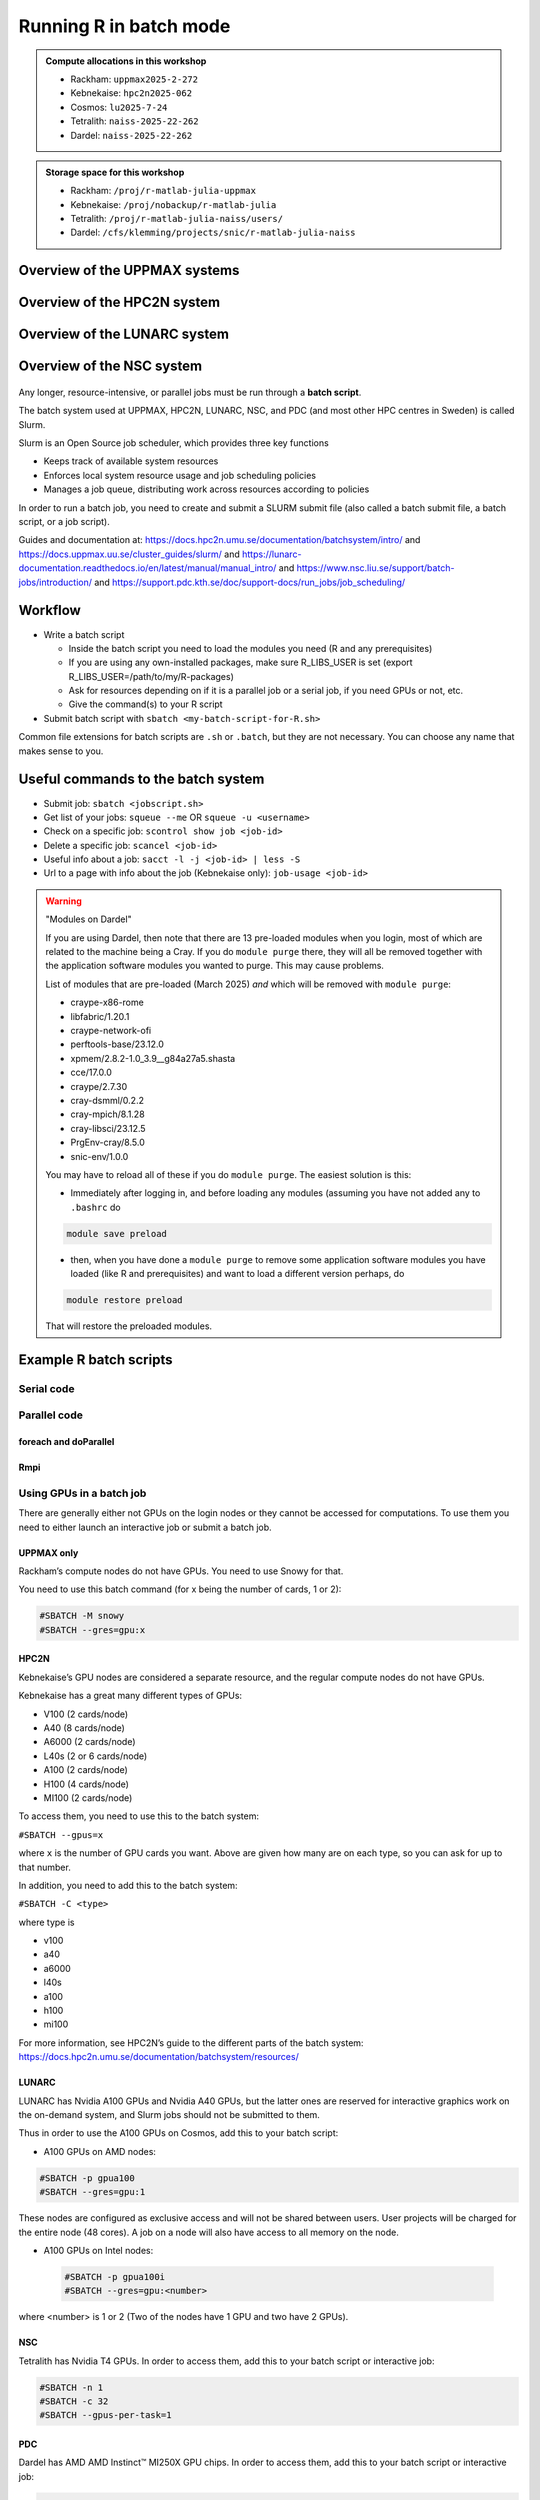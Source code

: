 Running R in batch mode
=======================

.. questions::

   - What is a batch job?
   - How to write a batch script and submit a batch job?

   
   
.. objectives:: 

   - Short introduction to SLURM scheduler
   - Show structure of a batch script
   - Examples to try

.. admonition:: Compute allocations in this workshop 

   - Rackham: ``uppmax2025-2-272``
   - Kebnekaise: ``hpc2n2025-062``
   - Cosmos: ``lu2025-7-24``
   - Tetralith: ``naiss-2025-22-262``
   - Dardel: ``naiss-2025-22-262`` 

.. admonition:: Storage space for this workshop 

   - Rackham: ``/proj/r-matlab-julia-uppmax``
   - Kebnekaise: ``/proj/nobackup/r-matlab-julia``
   - Tetralith: ``/proj/r-matlab-julia-naiss/users/``
   - Dardel: ``/cfs/klemming/projects/snic/r-matlab-julia-naiss``

Overview of the UPPMAX systems
##############################

.. mermaid:: ../mermaid/uppmax2.mmd

Overview of the HPC2N system
############################

.. mermaid:: ../mermaid/kebnekaise.mmd   

Overview of the LUNARC system
#############################

.. figure:: ../../img/cosmos-resources.png
      :width: 500

Overview of the NSC system
##########################

.. figure:: img/mermaid-tetralith.png 
      :width: 500 

Any longer, resource-intensive, or parallel jobs must be run through a **batch script**.

The batch system used at UPPMAX, HPC2N, LUNARC, NSC, and PDC (and most other HPC centres in Sweden) is called Slurm.  

Slurm is an Open Source job scheduler, which provides three key functions

- Keeps track of available system resources
- Enforces local system resource usage and job scheduling policies
- Manages a job queue, distributing work across resources according to policies

In order to run a batch job, you need to create and submit a SLURM submit file (also called a batch submit file, a batch script, or a job script).

Guides and documentation at: https://docs.hpc2n.umu.se/documentation/batchsystem/intro/ and https://docs.uppmax.uu.se/cluster_guides/slurm/ and https://lunarc-documentation.readthedocs.io/en/latest/manual/manual_intro/ and https://www.nsc.liu.se/support/batch-jobs/introduction/ and https://support.pdc.kth.se/doc/support-docs/run_jobs/job_scheduling/ 

Workflow
########

- Write a batch script

  - Inside the batch script you need to load the modules you need (R and any prerequisites) 
  - If you are using any own-installed packages, make sure R_LIBS_USER is set (export R_LIBS_USER=/path/to/my/R-packages) 
  - Ask for resources depending on if it is a parallel job or a serial job, if you need GPUs or not, etc.
  - Give the command(s) to your R script

- Submit batch script with ``sbatch <my-batch-script-for-R.sh>`` 

Common file extensions for batch scripts are ``.sh`` or ``.batch``, but they are not necessary. You can choose any name that makes sense to you. 

Useful commands to the batch system
###################################

- Submit job: ``sbatch <jobscript.sh>``
- Get list of your jobs: ``squeue --me`` OR ``squeue -u <username>``
- Check on a specific job: ``scontrol show job <job-id>``
- Delete a specific job: ``scancel <job-id>``
- Useful info about a job: ``sacct -l -j <job-id> | less -S``
- Url to a page with info about the job (Kebnekaise only): ``job-usage <job-id>``


.. keypoints::

   - The Slurm scheduler handles allocations to the calculation nodes
   - Interactive sessions was presented in the previous presentation
   - Batch jobs runs without interaction with the user
   - A batch script consists of a part with Slurm parameters describing the allocation and a second part describing the actual work within the job, for instance one or several R scripts.
      - Remember to include possible input arguments to the R script in the batch script.
    

.. warning::  "Modules on Dardel"

   If you are using Dardel, then note that there are 13 pre-loaded modules when you login, most of which are related to the machine being a Cray. If you do ``module purge`` there, they will all be removed together with the application software modules you wanted to purge. This may cause problems.

   List of modules that are pre-loaded (March 2025) *and* which will be removed with ``module purge``:

   - craype-x86-rome
   - libfabric/1.20.1
   - craype-network-ofi
   - perftools-base/23.12.0
   - xpmem/2.8.2-1.0_3.9__g84a27a5.shasta
   - cce/17.0.0
   - craype/2.7.30
   - cray-dsmml/0.2.2
   - cray-mpich/8.1.28
   - cray-libsci/23.12.5
   - PrgEnv-cray/8.5.0
   - snic-env/1.0.0

   You may have to reload all of these if you do ``module purge``. The easiest solution is this:

   - Immediately after logging in, and before loading any modules (assuming you have not added any to ``.bashrc`` do

   .. code-block:: console

      module save preload

   - then, when you have done a ``module purge`` to remove some application software modules you have loaded (like R and prerequisites) and want to load a different version perhaps, do

   .. code-block:: console

      module restore preload 

   That will restore the preloaded modules.
      


Example R batch scripts
#######################

Serial code
-----------

.. type-along:: 

   Short serial batch example for running the code ``hello.R``

   .. tabs::

      .. tab:: UPPMAX

         Short serial example script for Rackham. Loading R/4.1.1

         .. code-block:: sh

            #!/bin/bash -l
            #SBATCH -A uppmax2025-2-272 # Course project id. Change to your own project ID after the course
            #SBATCH --time=00:10:00 # Asking for 10 minutes
            #SBATCH -n 1 # Asking for 1 core
            
            # Load any modules you need, here R/4.1.1
            module load R/4.1.1
            
            # Run your R script (here 'hello.R')
            R --no-save --quiet < hello.R
  
            

      .. tab:: HPC2N

         Short serial example for running on Kebnekaise. Loading R/4.1.2 and prerequisites   
       
         .. code-block:: sh

            #!/bin/bash
            #SBATCH -A hpc2n2025-062 # Change to your own project ID
            #SBATCH --time=00:10:00 # Asking for 10 minutes
            #SBATCH -n 1 # Asking for 1 core
            
            # Load any modules you need, here R/4.1.2 and prerequisites 
            module load GCC/11.2.0  OpenMPI/4.1.1  R/4.1.2
            
            # Run your R script (here 'hello.R')
            R --no-save --quiet < hello.R
            
            
      .. tab:: LUNARC 

         Short serial example for running on Cosmos. Loading R/4.2.1 and prerequisites

         .. code-block:: sh 

            #!/bin/bash
            #SBATCH -A lu2025-7-24 # Change to your own project ID
            #SBATCH --time=00:10:00 # Asking for 10 minutes
            #SBATCH -n 1 # Asking for 1 core
            
            # Load any modules you need, here R/4.1.2 and prerequisites 
            module load GCC/11.3.0  OpenMPI/4.1.4 R/4.2.1
            
            # Run your R script (here 'hello.R')
            R --no-save --quiet < hello.R

      .. tab:: NSC 

         Short serial example for running on Tetralith. Loading R/4.2.2 

         .. code-block:: sh 

            #!/bin/bash
            #SBATCH -A naiss2025-22-262
            #SBATCH --time=00:10:00 # Asking for 10 minutes
            #SBATCH -n 1 # Asking for 1 core

            # Load any modules you need, here R/4.2.2 
            module load R/4.2.2-hpc1-gcc-11.3.0-bare 

            # Run your R script (here 'hello.R')
            R --no-save --quiet < hello.R 

      .. tab:: PDC 

         Short serial example for running on Dardel. Loading R/4.4.1  

         .. code-block:: sh 

            #!/bin/bash -l
            #SBATCH -A naiss2025-22-262
            #SBATCH --time=00:10:00 # Asking for 10 minutes
            #SBATCH -n 1 # Asking for 1 core
            #SBATCH -p main

            # Load any modules you need, here R/4.4.1
            module load PDC/23.12 R/4.4.1-cpeGNU-23.12

            # Run your R script (here 'hello.R')
            R --no-save --quiet < hello.R             

      .. tab:: hello.R
   
         R example code
   
         .. code-block:: R
        
            message <-"Hello World!"
            print(message)  

   Send the script to the batch:

   .. code-block:: console

      $ sbatch <batch script>

        
Parallel code 
-------------

foreach and doParallel
''''''''''''''''''''''

.. type-along:: 

   Short parallel example, using foreach and doParallel
   
   .. tabs::

      .. tab:: UPPMAX

         Short parallel example (Since we are using packages "foreach" and "doParallel", you need to use module R_packages/4.1.1 instead of R/4.1.1. 

         .. code-block:: sh
        
            #!/bin/bash -l
            #SBATCH -A uppmax2025-2-272
            #SBATCH -t 00:10:00
            #SBATCH -N 1
            #SBATCH -c 4
            
            ml purge > /dev/null 2>&1
            ml R_packages/4.1.1
            
            # Batch script to submit the R program parallel_foreach.R 
            R -q --slave -f parallel_foreach.R


      .. tab:: HPC2N

         Short parallel example (using packages "foreach" and "doParallel" which are included in the R module) for running on Kebnekaise. Loading R/4.0.4 and its prerequisites. 
       
         .. code-block:: sh

            #!/bin/bash
            #SBATCH -A hpc2n2025-062 # Change to your own project ID
            #SBATCH -t 00:10:00
            #SBATCH -N 1
            #SBATCH -c 4
            
            ml purge > /dev/null 2>&1
            ml GCC/10.2.0  OpenMPI/4.0.5  R/4.0.4
            
            # Batch script to submit the R program parallel_foreach.R 
            R -q --slave -f parallel_foreach.R

      .. tab:: LUNARC

         Short parallel example (using packages "foreach" and "doParallel" which are included in the R module) for running on Cosmos. Loading R/4.2.1 and its prerequisites.

         .. code-block:: sh

            #!/bin/bash
            # A batch script for running the R program parallel_foreach.R
            #SBATCH -A lu2025-7-24 # Change to your own project ID
            #SBATCH -t 00:10:00
            #SBATCH -N 1
            #SBATCH -c 4

            ml purge > /dev/null 2>&1
            ml GCC/11.3.0  OpenMPI/4.1.4  R/4.2.1

            # Batch script to submit the R program parallel_foreach.R
            R -q --slave -f parallel_foreach.R

      .. tab:: NSC 

         Short parallel example (using packages "foreach" and "doParallel" which you at Tetralith need to install first) for running on Tetralith. Loading R/4.2.2.   
         Installing ``foreach`` and ``doParallel`` (with R module ``R/4.4.0-hpc1-gcc-11.3.0-bare`` loaded but not inside R): ``R --quiet --no-save --no-restore -e "install.packages('foreach', repos='http://ftp.acc.umu.se/mirror/CRAN/')"`` and ``R --quiet --no-save --no-restore -e "install.packages('doParallel', repos='http://ftp.acc.umu.se/mirror/CRAN/')"`` 

         .. code-block:: sh 

            #!/bin/bash
            # A batch script for running the R program parallel_foreach.R 
            #SBATCH -A naiss2025-22-262 
            #SBATCH -t 00:10:00
            #SBATCH -N 1
            #SBATCH -c 4

            ml purge > /dev/null 2>&1
            ml R/4.2.2-hpc1-gcc-11.3.0-bare 

            # Batch script to submit the R program parallel_foreach.R
            R -q --slave -f parallel_foreach.R 

      .. tab:: PDC 
          
         Short parallel example (using packages "foreach" and "doParallel" which are included in the R module) for running on Dardel. Loading R/4.4.1. 

         .. code-block:: sh

            #!/bin/bash -l
            # A batch script for running the R program parallel_foreach.R
            #SBATCH -A naiss2025-22-262 
            #SBATCH -t 00:10:00
            #SBATCH -N 1
            #SBATCH -c 4
            #SBATCH -p main

            # If you do ml purge you also need to restore the preloaded modules which you should have saved 
            # when you logged in. Otherwise comment out the two following lines. 
            ml purge > /dev/null 2>&1
            ml restore preload
            module load PDC/23.12 
            module load R/4.4.1-cpeGNU-23.12 

            # Batch script to submit the R program parallel_foreach.R
            R -q --slave -f parallel_foreach.R
            
      .. tab:: parallel_foreach.R
 
         This R script uses packages "foreach" and "doParallel". 
       
         .. code-block:: R

            library(parallel)
            library(foreach)
            library(doParallel)
            # Function for calculating PI with no values
            calcpi <- function(no) {
              y <- runif(no)
              x <- runif(no)
              z <- sqrt(x^2+y^2)
              length(which(z<=1))*4/length(z)
            }
            # Detect the number of cores
            no_cores <- detectCores() - 1
            # Loop to max number of cores
            for (n in 1:no_cores) {
              # print how many cores we are using
              print(n)
              # Set start time
              start_time <- Sys.time()
              # Create a cluster
              nproc <- makeCluster(n)
              registerDoParallel(nproc)
              # Create a vector 1000 length with 100 randomizations
              input <- rep(100, 1000)
              # Use foreach on n cores
              registerDoParallel(nproc)
              res <- foreach(i = input, .combine = '+') %dopar%
                calcpi(i)
              # Print the mean of the results
              print(res/length(input))
              # Stop the cluster
              stopCluster(nproc)
              # print end time
              print(Sys.time() - start_time)
              }

   Send the script to the batch:

   .. code-block:: console

      $ sbatch <batch script>

Rmpi
''''

.. type-along:: 

   Short parallel example using package “Rmpi” ("pbdMPI on Dardel")  

   .. tabs::

      .. tab:: UPPMAX

         Short parallel example (using package "Rmpi", so we need to load the module R_packages/4.1.1 instead of R/4.1.1 and we need to load a suitable openmpi module, openmpi/4.0.3)

         .. code-block:: sh
        
            #!/bin/bash -l
            #SBATCH -A uppmax2025-2-272
            #Asking for 10 min.
            #SBATCH -t 00:10:00
            #SBATCH -n 8
            
            export OMPI_MCA_mpi_warn_on_fork=0
            export OMPI_MCA_btl_openib_allow_ib=1
            
            ml purge > /dev/null 2>&1
            ml R_packages/4.1.1
            ml openmpi/4.0.3
            
            mpirun -np 1 R CMD BATCH --no-save --no-restore Rmpi.R output.out 
           


      .. tab:: HPC2N

         Short parallel example (using packages "Rmpi"). Loading R/4.1.2 and its prerequisites. 
       
         .. code-block:: sh

            #!/bin/bash
            #SBATCH -A hpc2n2025-062 # Change to your own project ID
            #Asking for 10 min.
            #SBATCH -t 00:10:00
            #SBATCH -n 8
            
            export OMPI_MCA_mpi_warn_on_fork=0
            
            ml purge > /dev/null 2>&1
            ml GCC/11.2.0  OpenMPI/4.1.1
            ml R/4.1.2
            
            mpirun -np 1 Rscript Rmpi.R 

      .. tab:: LUNARC 

         Short parallel example (using packages "Rmpi"). Loading R/4.2.1 and its prerequisites. 
       
         .. code-block:: sh

            #!/bin/bash
            #SBATCH -A lu2025-7-24 # Change to your own project ID
            # Asking for 10 min.
            #SBATCH -t 00:10:00
            #SBATCH -n 8

            export OMPI_MCA_mpi_warn_on_fork=0

            ml purge > /dev/null 2>&1
            ml GCC/11.3.0  OpenMPI/4.1.4
            ml R/4.2.1

            mpirun -np 1 R CMD BATCH --no-save --no-restore Rmpi.R output.out
   
      .. tab:: NSC 

         Short parallel example (using packages "pbdMPI as "Rmpi" does not work correctly on NSC). Loading R/4.2.2. 

         Note: for NSC you first need to install "pdbMPI" (``module load R/4.4.0-hpc1-gcc-11.3.0-bare``, start ``R``, ``install.packages('pbdMPI')``) 

         .. code-block:: sh 

            #!/bin/bash
            #SBATCH -A naiss2025-22-262 
            # Asking for 15 min.
            #SBATCH -t 00:15:00
            #SBATCH -n 8
            #SBATCH --exclusive 

            ml purge > /dev/null 2>&1
            ml R/4.2.2-hpc1-gcc-11.3.0-bare 

            srun --mpi=pmix Rscript Rmpi.R  
            
      .. tab:: PDC 

         Short parallel example (using packages "pbdMPI"). Loading R/4.4.1. 

         Note: for PDC you first need to install "pbdMPI" ("Rmpi" does not work). You can find the tarball in ``/cfs/klemming/projects/snic/r-matlab-julia-naiss/pbdMPI_0.5-2.tar.gz``. Copy it to your own subdirectory under that and then do: ``module load PDC/23.12 R/4.4.1-cpeGNU-23.12``, and then ``R CMD INSTALL pbdMPI_0.5-2.tar.gz --configure-args=" --with-mpi-include=/opt/cray/pe/mpich/8.1.28/ofi/gnu/12.3/include --with-mpi-libpath=/opt/cray/pe/mpich/8.1.28/ofi/gnu/12.3/lib --with-mpi-type=MPICH2" --no-test-load``

         .. code-block:: sh 

            #!/bin/bash -l 
            #SBATCH -A naiss2025-22-262 
            # Asking for 10 min.
            #SBATCH -t 00:10:00
            #SBATCH --nodes 2
            #SBATCH --ntasks-per-node=8
            #SBATCH -p main
            #SBATCH --output=pbdMPI-test_%J.out 

            # If you do ml purge you also need to restore the preloaded modules which you should have saved 
            # when you logged in. Otherwise comment out the two following lines. 
            ml purge > /dev/null 2>&1
            ml restore preload
            ml PDC/23.12
            ml R/4.4.1-cpeGNU-23.12

            srun -n 4 Rscript pbdMPI.R
  
      .. tab:: Rmpi.R

         This R script uses package "Rmpi". 
       
         .. code-block:: sh
        
           # Load the R MPI package if it is not already loaded.
           if (!is.loaded("mpi_initialize")) {
           library("Rmpi")
           }
           print(mpi.universe.size())
           ns <- mpi.universe.size() - 1
           mpi.spawn.Rslaves(nslaves=ns)
           #
           # In case R exits unexpectedly, have it automatically clean up
           # resources taken up by Rmpi (slaves, memory, etc...)
           .Last <- function(){
           if (is.loaded("mpi_initialize")){
           if (mpi.comm.size(1) > 0){
           print("Please use mpi.close.Rslaves() to close slaves.")
           mpi.close.Rslaves()
           }
           print("Please use mpi.quit() to quit R")
           .Call("mpi_finalize")
           }
           }
           # Tell all slaves to return a message identifying themselves
           mpi.remote.exec(paste("I am",mpi.comm.rank(),"of",mpi.comm.size(),system("hostname",intern=T)))
           
           # Test computations
           x <- 5
           x <- mpi.remote.exec(rnorm, x)
           length(x)
           x
           
           # Tell all slaves to close down, and exit the program
           mpi.close.Rslaves()
           
           mpi.quit()

      .. tab:: pbdMPI.R 

         This R script uses package "pbdMPI". 

         .. code-block:: sh

            library(pbdMPI)

            ns <- comm.size()

            # Tell all R sessions to return a message identifying themselves
            id <- comm.rank()
            ns <- comm.size()
            host <- system("hostname", intern = TRUE)
            comm.cat("I am", id, "on", host, "of", ns, "\n", all.rank = TRUE)

            # Test computations
            x <- 5
            x <- rnorm(x)
            comm.print(length(x))
            comm.print(x, all.rank = TRUE)

            finalize()
   
      Send the script to the batch system: 

      .. code-block:: console

         $ sbatch <batch script>


Using GPUs in a batch job
-------------------------

There are generally either not GPUs on the login nodes or they cannot be accessed for computations. To use them you need to either launch an interactive job or submit a batch job.

UPPMAX only
'''''''''''

Rackham’s compute nodes do not have GPUs. You need to use Snowy for that. 

You need to use this batch command (for x being the number of cards, 1 or 2):

.. code-block::

   #SBATCH -M snowy
   #SBATCH --gres=gpu:x

HPC2N
'''''

Kebnekaise’s GPU nodes are considered a separate resource, and the regular compute nodes do not have GPUs.  

Kebnekaise has a great many different types of GPUs:

- V100 (2 cards/node)
- A40 (8 cards/node)
- A6000 (2 cards/node)
- L40s (2 or 6 cards/node)
- A100 (2 cards/node)
- H100 (4 cards/node)
- MI100 (2 cards/node)

To access them, you need to use this to the batch system:

``#SBATCH --gpus=x``

where ``x`` is the number of GPU cards you want. Above are given how many are on each type, so you can ask for up to that number.

In addition, you need to add this to the batch system:

``#SBATCH -C <type>``

where type is

- v100
- a40
- a6000
- l40s
- a100
- h100
- mi100

For more information, see HPC2N’s guide to the different parts of the batch system: https://docs.hpc2n.umu.se/documentation/batchsystem/resources/

LUNARC
''''''

LUNARC has Nvidia A100 GPUs and Nvidia A40 GPUs, but the latter ones are reserved for interactive graphics work on the on-demand system, and Slurm jobs should not be submitted to them.

Thus in order to use the A100 GPUs on Cosmos, add this to your batch script:

- A100 GPUs on AMD nodes:

.. code-block::

   #SBATCH -p gpua100
   #SBATCH --gres=gpu:1

These nodes are configured as exclusive access and will not be shared between users. User projects will be charged for the entire node (48 cores). A job on a node will also have access to all memory on the node.

- A100 GPUs on Intel nodes:


 .. code-block::

    #SBATCH -p gpua100i
    #SBATCH --gres=gpu:<number>

where <number> is 1 or 2 (Two of the nodes have 1 GPU and two have 2 GPUs).

NSC
''' 

Tetralith has Nvidia T4 GPUs. In order to access them, add this to your batch script or interactive job:

.. code-block:: 

   #SBATCH -n 1
   #SBATCH -c 32
   #SBATCH --gpus-per-task=1

PDC
''' 

Dardel has AMD AMD Instinct™ MI250X GPU chips. In order to access them, add this to your batch script or interactive job: 

.. code-block::

   #SBATCH -N 1
   #SBATCH --ntasks-per-node=1
   #SBATCH -p gpu  

Example batch script
''''''''''''''''''''

.. tabs::

   .. tab:: UPPMAX

        .. code-block:: sh

            #!/bin/bash -l 
            #SBATCH -A uppmax2025-2-272
            #Asking for runtime: hours, minutes, seconds. At most 1 week
            #SBATCH -t HHH:MM:SS
            #SBATCH --exclusive
            #SBATCH -p node
            #SBATCH -N 1
            #SBATCH -M snowy
            #SBATCH --gpus=1
            #SBATCH --gpus-per-node=1
            #Writing output and error files
            #SBATCH --output=output%J.out
            #SBATCH --error=error%J.error
            
            ml purge > /dev/null 2>&1
            ml R/4.1.1 R_packages/4.1.1
            
            R --no-save --no-restore -f MY-R-GPU-SCRIPT.R
           

   .. tab:: HPC2N

        .. code-block:: sh

            #!/bin/bash
            #SBATCH -A hpc2n2025-062 # Change to your own project ID
            #Asking for runtime: hours, minutes, seconds. At most 1 week
            #SBATCH -t HHH:MM:SS
            #Ask for GPU resources. You pick type as one of the ones shown above 
            #x is how many cards you want, at most as many as shown above 
            #SBATCH --gpus:x
            #SBATCH -C type
            #Writing output and error files
            #SBATCH --output=output%J.out
            #SBATCH --error=error%J.error
            
            ml purge > /dev/null 2>&1
            #R version 4.0.4 is the only one compiled for CUDA 
            ml GCC/10.2.0  CUDA/11.1.1 OpenMPI/4.0.5
            ml R/4.0.4
            
            R --no-save --no-restore -f MY-R-GPU-SCRIPT.R

   .. tab:: LUNARC

        .. code-block:: sh 

           #!/bin/bash
           # Remember to change this to your own project ID after the course!
           #SBATCH -A lu2025-7-24
           # Asking for runtime: hours, minutes, seconds. At most 1 week
           #SBATCH --time=HHH:MM:SS
           # Ask for GPU resources - x is how many cards, 1 or 2 
           #SBATCH -p gpua100
           #SBATCH --gres=gpu:x

           # Remove any loaded modules and load the ones we need
           module purge  > /dev/null 2>&1
           module load GCC/11.3.0  OpenMPI/4.1.4 R/4.2.1 CUDA/12.1.1 

           R --no-save --no-restore -f MY-R-GPU-SCRIPT.R

   .. tab:: NSC 

        .. code-block:: sh

           #!/bin/bash
           # Remember to change this to your own project ID after the course!
           #SBATCH -A naiss2025-22-262
           # Asking for runtime: hours, minutes, seconds. At most 1 week
           #SBATCH --time=HHH:MM:SS
           # Ask for resources, including GPU resources
           #SBATCH -n 1
           #SBATCH -c 32
           #SBATCH --gpus-per-task=1
           
           # Remove any loaded modules and load the ones we need
           module purge  > /dev/null 2>&1
           module load R/4.4.0-hpc1-gcc-11.3.0-bare 

           R --no-save --no-restore -f MY-R-GPU-SCRIPT.R

   .. tab:: PDC 

        .. code-block:: sh

           #!/bin/bash -l 
           # Remember to change this to your own project ID after the course!
           #SBATCH -A naiss2025-22-262
           # Asking for runtime: hours, minutes, seconds. At most 1 week
           #SBATCH --time=HHH:MM:SS
           # Ask for resources, including GPU resources
           #SBATCH -N 1
           #SBATCH --ntasks-per-node=1
           #SBATCH -p gpu 
           
           module load PDC/23.12 R/4.4.1-cpeGNU-23.12 
           module load rocm/5.7.0
           #module load craype-accel-amd-gfx90a 
           #module load cpeGNU/23.12
           R --no-save --no-restore -f MY-R-GPU-SCRIPT.R
           

Exercises
#########

.. challenge:: Serial batch script for R

   Run the serial batch script from further up on the page, but for the add2.R code. Remember the arguments.
    
.. solution:: Solution for UPPMAX
    :class: dropdown
    
          Serial script on Rackham  
          
          .. code-block:: sh
 
             #!/bin/bash -l
             #SBATCH -A uppmax2025-2-272 # Change to your own after the course
             #SBATCH --time=00:10:00 # Asking for 10 minutes
             #SBATCH -n 1 # Asking for 1 core
             
             # Load any modules you need, here for R/4.1.1
             module load R/4.1.1
             
             # Run your R script 
             Rscript add2.R 2 3 


.. solution:: Solution for HPC2N
    :class: dropdown
    
          Serial script on Kebnekaise 
          
          .. code-block:: sh
 
             #!/bin/bash
             #SBATCH -A hpc2n2025-062 # Change to your own project ID
             #SBATCH --time=00:10:00 # Asking for 10 minutes
             #SBATCH -n 1 # Asking for 1 core
             
             # Load any modules you need, here for R/4.1.2
             module load GCC/11.2.0  OpenMPI/4.1.1 R/4.1.2
             
             # Run your R script 
             Rscript add2.R 2 3 

.. solution:: Solution for LUNARC 
    :class: dropdown 

          Serial script on R

          .. code-block:: sh

             #!/bin/bash
             #SBATCH -A lu2025-7-24 # Change to your own project ID
             #SBATCH --time=00:10:00 # Asking for 10 minutes
             #SBATCH -n 1 # Asking for 1 core
             
             # Load any modules you need, here for R/4.2.1
             module load GCC/11.3.0  OpenMPI/4.1.4 R/4.2.1
             
             # Run your R script 
             Rscript add2.R 2 3 

.. solution:: Solution for NSC
    :class: dropdown 

          Serial script on R
           
          .. code-block:: sh 

             #!/bin/bash
             #SBATCH -A naiss2025-22-262 
             #SBATCH --time=00:10:00 # Asking for 10 minutes
             #SBATCH -n 1 # Asking for 1 core

             # Load any modules you need, here for R/4.2.2 
             module load R/4.2.2-hpc1-gcc-11.3.0-bare 

             # Run your R script 
             Rscript add2.R 2 3 

.. solution:: Solution for PDC
    :class: dropdown 

          Serial script on R
           
          .. code-block:: sh 

             #!/bin/bash
             #SBATCH -A naiss2025-22-262 
             #SBATCH --time=00:10:00 # Asking for 10 minutes
             #SBATCH -n 1 # Asking for 1 core
             #SBATCH -p main 

             # Load any modules you need, here for R/4.4.1 
             module load PDC/23.12 R/4.4.1-cpeGNU-23.12 

             # Run your R script 
             Rscript add2.R 2 3 

   

.. challenge:: Parallel job run

   Try making a batch script for running the parallel example with "foreach" from further up on the page. 


